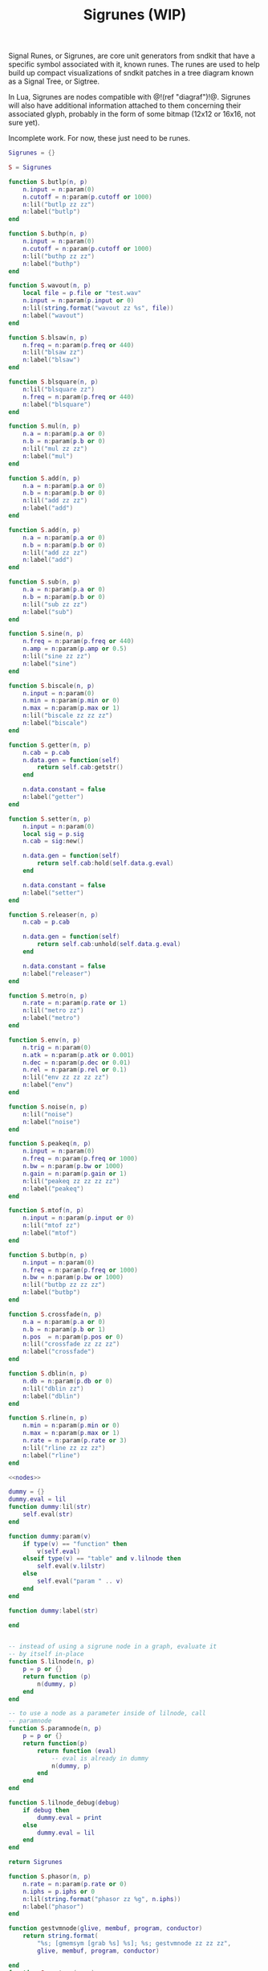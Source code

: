 #+TITLE: Sigrunes (WIP)
Signal Runes, or Sigrunes, are core unit generators from
sndkit that have a specific symbol associated with it,
known runes. The runes are used to help build up
compact visualizations of sndkit patches in a tree diagram
known as a Signal Tree, or Sigtree.

In Lua, Sigrunes are nodes compatible with @!(ref "diagraf")!@.
Sigrunes will also have additional information attached
to them concerning their associated glyph, probably
in the form of some bitmap (12x12 or 16x16, not sure yet).

Incomplete work. For now, these just need to be runes.

#+NAME: sigrunes.lua
#+BEGIN_SRC lua :tangle sigrunes/sigrunes.lua
Sigrunes = {}

S = Sigrunes

function S.butlp(n, p)
    n.input = n:param(0)
    n.cutoff = n:param(p.cutoff or 1000)
    n:lil("butlp zz zz")
    n:label("butlp")
end

function S.buthp(n, p)
    n.input = n:param(0)
    n.cutoff = n:param(p.cutoff or 1000)
    n:lil("buthp zz zz")
    n:label("buthp")
end

function S.wavout(n, p)
    local file = p.file or "test.wav"
    n.input = n:param(p.input or 0)
    n:lil(string.format("wavout zz %s", file))
    n:label("wavout")
end

function S.blsaw(n, p)
    n.freq = n:param(p.freq or 440)
    n:lil("blsaw zz")
    n:label("blsaw")
end

function S.blsquare(n, p)
    n:lil("blsquare zz")
    n.freq = n:param(p.freq or 440)
    n:label("blsquare")
end

function S.mul(n, p)
    n.a = n:param(p.a or 0)
    n.b = n:param(p.b or 0)
    n:lil("mul zz zz")
    n:label("mul")
end

function S.add(n, p)
    n.a = n:param(p.a or 0)
    n.b = n:param(p.b or 0)
    n:lil("add zz zz")
    n:label("add")
end

function S.add(n, p)
    n.a = n:param(p.a or 0)
    n.b = n:param(p.b or 0)
    n:lil("add zz zz")
    n:label("add")
end

function S.sub(n, p)
    n.a = n:param(p.a or 0)
    n.b = n:param(p.b or 0)
    n:lil("sub zz zz")
    n:label("sub")
end

function S.sine(n, p)
    n.freq = n:param(p.freq or 440)
    n.amp = n:param(p.amp or 0.5)
    n:lil("sine zz zz")
    n:label("sine")
end

function S.biscale(n, p)
    n.input = n:param(0)
    n.min = n:param(p.min or 0)
    n.max = n:param(p.max or 1)
    n:lil("biscale zz zz zz")
    n:label("biscale")
end

function S.getter(n, p)
    n.cab = p.cab
    n.data.gen = function(self)
        return self.cab:getstr()
    end

    n.data.constant = false
    n:label("getter")
end

function S.setter(n, p)
    n.input = n:param(0)
    local sig = p.sig
    n.cab = sig:new()

    n.data.gen = function(self)
        return self.cab:hold(self.data.g.eval)
    end

    n.data.constant = false
    n:label("setter")
end

function S.releaser(n, p)
    n.cab = p.cab

    n.data.gen = function(self)
        return self.cab:unhold(self.data.g.eval)
    end

    n.data.constant = false
    n:label("releaser")
end

function S.metro(n, p)
    n.rate = n:param(p.rate or 1)
    n:lil("metro zz")
    n:label("metro")
end

function S.env(n, p)
    n.trig = n:param(0)
    n.atk = n:param(p.atk or 0.001)
    n.dec = n:param(p.dec or 0.01)
    n.rel = n:param(p.rel or 0.1)
    n:lil("env zz zz zz zz")
    n:label("env")
end

function S.noise(n, p)
    n:lil("noise")
    n:label("noise")
end

function S.peakeq(n, p)
    n.input = n:param(0)
    n.freq = n:param(p.freq or 1000)
    n.bw = n:param(p.bw or 1000)
    n.gain = n:param(p.gain or 1)
    n:lil("peakeq zz zz zz zz")
    n:label("peakeq")
end

function S.mtof(n, p)
    n.input = n:param(p.input or 0)
    n:lil("mtof zz")
    n:label("mtof")
end

function S.butbp(n, p)
    n.input = n:param(0)
    n.freq = n:param(p.freq or 1000)
    n.bw = n:param(p.bw or 1000)
    n:lil("butbp zz zz zz")
    n:label("butbp")
end

function S.crossfade(n, p)
    n.a = n:param(p.a or 0)
    n.b = n:param(p.b or 1)
    n.pos  = n:param(p.pos or 0)
    n:lil("crossfade zz zz zz")
    n:label("crossfade")
end

function S.dblin(n, p)
    n.db = n:param(p.db or 0)
    n:lil("dblin zz")
    n:label("dblin")
end

function S.rline(n, p)
    n.min = n:param(p.min or 0)
    n.max = n:param(p.max or 1)
    n.rate = n:param(p.rate or 3)
    n:lil("rline zz zz zz")
    n:label("rline")
end

<<nodes>>

dummy = {}
dummy.eval = lil
function dummy:lil(str)
    self.eval(str)
end

function dummy:param(v)
    if type(v) == "function" then
        v(self.eval)
    elseif type(v) == "table" and v.lilnode then
		self.eval(v.lilstr)
    else
        self.eval("param " .. v)
    end
end

function dummy:label(str)

end


-- instead of using a sigrune node in a graph, evaluate it
-- by itself in-place
function S.lilnode(n, p)
    p = p or {}
    return function (p)
        n(dummy, p)
    end
end

-- to use a node as a parameter inside of lilnode, call
-- paramnode
function S.paramnode(n, p)
    p = p or {}
    return function(p)
        return function (eval)
            -- eval is already in dummy
            n(dummy, p)
        end
    end
end

function S.lilnode_debug(debug)
    if debug then
        dummy.eval = print
    else
        dummy.eval = lil
    end
end

return Sigrunes
#+END_SRC

#+NAME: nodes
#+BEGIN_SRC lua
function S.phasor(n, p)
    n.rate = n:param(p.rate or 0)
    n.iphs = p.iphs or 0
    n:lil(string.format("phasor zz %g", n.iphs))
    n:label("phasor")
end
#+END_SRC

#+NAME: nodes
#+BEGIN_SRC lua
function gestvmnode(glive, membuf, program, conductor)
    return string.format(
        "%s; [gmemsym [grab %s] %s]; %s; gestvmnode zz zz zz",
        glive, membuf, program, conductor)

end
function S.gesture(n, p)
	local glive = p.glive or "[glget [grab glive]]"
	local mem = p.mem or "mem"
	local name = p.name or "gst"

	program = 
		string.format("[gmemsym [grab %s] %s]", mem, name)
	n.glive = n:param(glive)
    n.conductor = n:param(p.conductor or 0)
    n:lil("gestvmnode zz " .. program .. " zz")
    n:label("gesture: " .. name)
end
#+END_SRC
